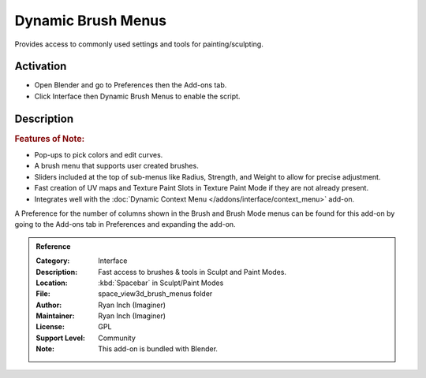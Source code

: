 
*******************
Dynamic Brush Menus
*******************

Provides access to commonly used settings and tools for painting/sculpting.


Activation
==========

- Open Blender and go to Preferences then the Add-ons tab.
- Click Interface then Dynamic Brush Menus to enable the script.


Description
===========

.. rubric:: Features of Note:

- Pop-ups to pick colors and edit curves.
- A brush menu that supports user created brushes.
- Sliders included at the top of sub-menus like Radius, Strength, and Weight to allow for precise adjustment.
- Fast creation of UV maps and Texture Paint Slots in Texture Paint Mode if they are not already present.
- Integrates well with the :doc:`Dynamic Context Menu </addons/interface/context_menu>` add-on.

A Preference for the number of columns shown in the Brush and Brush Mode menus can be found for
this add-on by going to the Add-ons tab in Preferences and expanding the add-on.

.. figure:: /images/addons_interface_brush-menus_ui.jpg
   :align: center

.. admonition:: Reference
   :class: refbox

   :Category:  Interface
   :Description: Fast access to brushes & tools in Sculpt and Paint Modes.
   :Location: :kbd:`Spacebar` in Sculpt/Paint Modes
   :File: space_view3d_brush_menus folder
   :Author: Ryan Inch (Imaginer)
   :Maintainer: Ryan Inch (Imaginer)
   :License: GPL
   :Support Level: Community
   :Note: This add-on is bundled with Blender.
